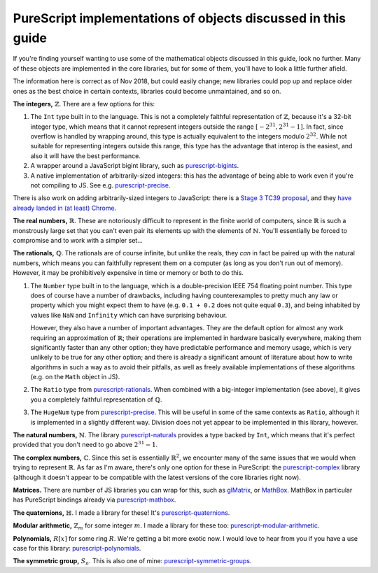 PureScript implementations of objects discussed in this guide
=============================================================

If you're finding yourself wanting to use some of the mathematical objects
discussed in this guide, look no further. Many of these objects are implemented
in the core libraries, but for some of them, you'll have to look a little
further afield.

The information here is correct as of Nov 2018, but could easily change; new
libraries could pop up and replace older ones as the best choice in certain
contexts, libraries could become unmaintained, and so on.

**The integers,** :math:`\mathbb{Z}`. There are a few options for this:

1. The ``Int`` type built in to the language. This is not a completely
   faithful representation of :math:`\mathbb{Z}`, because it's a 32-bit integer
   type, which means that it cannot represent integers outside the range
   :math:`[-2^{31}, 2^{31}-1]`. In fact, since overflow is handled by wrapping
   around, this type is actually equivalent to the integers modulo
   :math:`2^{32}`. While not suitable for representing integers outside this
   range, this type has the advantage that interop is the easiest, and also it
   will have the best performance.
2. A wrapper around a JavaScript bigint library, such as `purescript-bigints`_.
3. A native implementation of arbitrarily-sized integers: this has the
   advantage of being able to work even if you're not compiling to JS. See e.g.
   `purescript-precise`_.

There is also work on adding arbitrarily-sized integers to JavaScript: there is
a `Stage 3 TC39 proposal <https://tc39.github.io/proposal-bigint/>`_, and they
`have already landed in (at least) Chrome <https://developers.google.com/web/updates/2018/05/bigint>`_.

**The real numbers,** :math:`\mathbb{R}`. These are notoriously difficult to
represent in the finite world of computers, since :math:`\mathbb{R}` is such a
monstrously large set that you can't even pair its elements up with the
elements of :math:`\mathbb{N}`. You'll essentially be forced to compromise and
to work with a simpler set...

**The rationals,** :math:`\mathbb{Q}`. The rationals are of course infinite,
but unlike the reals, they *can* in fact be paired up with the natural numbers,
which means you can faithfully represent them on a computer (as long as you
don't run out of memory). However, it may be prohibitively expensive in time or
memory or both to do this.

1. The ``Number`` type built in to the language, which is a double-precision
   IEEE 754 floating point number. This type does of course have a number of
   drawbacks, including having counterexamples to pretty much any law or
   property which you might expect them to have (e.g. ``0.1 + 0.2`` does not
   quite equal ``0.3``), and being inhabited by values like ``NaN`` and
   ``Infinity`` which can have surprising behaviour.

   However, they also have a number of important advantages. They are
   the default option for almost any work requiring an approximation of
   :math:`\mathbb{R}`; their operations are implemented in hardware basically
   everywhere, making them significantly faster than any other option; they
   have predictable performance and memory usage, which is very unlikely to be
   true for any other option; and there is already a significant amount of
   literature about how to write algorithms in such a way as to avoid their
   pitfalls, as well as freely available implementations of these algorithms
   (e.g. on the ``Math`` object in JS).

2. The ``Ratio`` type from `purescript-rationals`_. When combined with a
   big-integer implementation (see above), it gives you a completely faithful
   representation of :math:`\mathbb{Q}`.

3. The ``HugeNum`` type from `purescript-precise`_. This will be useful in some
   of the same contexts as ``Ratio``, although it is implemented in a slightly
   different way. Division does not yet appear to be implemented in this
   library, however.

**The natural numbers,** :math:`\mathbb{N}`. The library `purescript-naturals`_ 
provides a type backed by ``Int``, which means that it's perfect provided that
you don't need to go above :math:`2^{31}-1`.

**The complex numbers,** :math:`\mathbb{C}`. Since this set is essentially
:math:`\mathbb{R}^2`, we encounter many of the same issues that we would when
trying to represent :math:`\mathbb{R}`. As far as I'm aware, there's only one
option for these in PureScript: the `purescript-complex`_ library (although it
doesn't appear to be compatible with the latest versions of the core libraries
right now).

**Matrices.** There are number of JS libraries you can wrap for this, such as
`glMatrix`_, or `MathBox`_. MathBox in particular has PureScript bindings
already via `purescript-mathbox`_.

**The quaternions,** :math:`\mathbb{H}`. I made a library for these! It's
`purescript-quaternions`_.

**Modular arithmetic,** :math:`\mathbb{Z}_m` for some integer :math:`m`. 
I made a library for these too: `purescript-modular-arithmetic`_.

**Polynomials,** :math:`R[x]` for some ring :math:`R`. We're getting a bit more
exotic now. I would love to hear from you if you have a use case for this
library: `purescript-polynomials`_.

**The symmetric group,** :math:`S_n`. This is also one of mine:
`purescript-symmetric-groups`_.

.. _purescript-precise: https://pursuit.purescript.org/packages/purescript-precise
.. _purescript-bigints: https://pursuit.purescript.org/packages/purescript-bigints
.. _purescript-rationals: https://pursuit.purescript.org/packages/purescript-rationals
.. _purescript-complex: https://pursuit.purescript.org/packages/purescript-complex
.. _purescript-quaternions: https://pursuit.purescript.org/packages/purescript-quaternions
.. _purescript-polynomials: https://pursuit.purescript.org/packages/purescript-polynomials
.. _purescript-modular-arithmetic: https://pursuit.purescript.org/packages/purescript-modular-arithmetic
.. _purescript-symmetric-groups: https://pursuit.purescript.org/packages/purescript-symmetric-groups
.. _purescript-mathbox: https://pursuit.purescript.org/packages/purescript-mathbox
.. _purescript-naturals: https://pursuit.purescript.org/packages/purescript-naturals
.. _glMatrix: http://glmatrix.net
.. _MathBox: https://gitgud.io/unconed/mathbox
